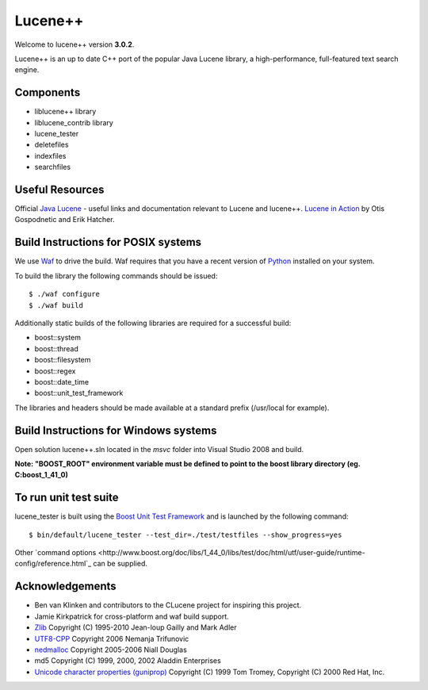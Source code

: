 Lucene++
==========

Welcome to lucene++ version **3.0.2**.

Lucene++ is an up to date C++ port of the popular Java Lucene library, a high-performance, full-featured text search engine.


Components
----------------

- liblucene++ library
- liblucene_contrib library
- lucene_tester
- deletefiles
- indexfiles
- searchfiles


Useful Resources
----------------

Official `Java Lucene <http://lucene.apache.org/java/docs/index.html>`_ - useful links and documentation relevant to Lucene and lucene++.
`Lucene in Action <http://www.amazon.com/Lucene-Action-Otis-Gospodnetic/dp/1932394281/ref=sr_1_1?ie=UTF8&s=books&qid=1261343174&sr=8-1>`_ by Otis Gospodnetic and Erik Hatcher.


Build Instructions for POSIX systems
------------------------------------

We use `Waf <http://code.google.com/p/waf/>`_ to drive the build. Waf requires that you have a recent version of `Python <http://python.org>`_ installed on your system.  

To build the library the following commands should be issued::

    $ ./waf configure
    $ ./waf build


Additionally static builds of the following libraries are required for a successful build:

- boost::system
- boost::thread
- boost::filesystem
- boost::regex
- boost::date_time
- boost::unit_test_framework

The libraries and headers should be made available at a standard prefix (/usr/local for example).


Build Instructions for Windows systems
--------------------------------------

Open solution lucene++.sln located in the *msvc* folder into Visual Studio 2008 and build.

**Note: "BOOST_ROOT" environment variable must be defined to point to the boost library directory (eg. C:\boost_1_41_0)**


To run unit test suite
----------------------

lucene_tester is built using the `Boost Unit Test Framework <http://www.boost.org/doc/libs/1_44_0/libs/test/doc/html/index.html>`_ and is launched by the following command::

    $ bin/default/lucene_tester --test_dir=./test/testfiles --show_progress=yes

Other `command options <http://www.boost.org/doc/libs/1_44_0/libs/test/doc/html/utf/user-guide/runtime-config/reference.html`_ can be supplied.


Acknowledgements
----------------

- Ben van Klinken and contributors to the CLucene project for inspiring this project.
- Jamie Kirkpatrick for cross-platform and waf build support.

- `Zlib <http://www.zlib.net>`_ Copyright (C) 1995-2010 Jean-loup Gailly and Mark Adler
- `UTF8-CPP <http://utfcpp.sourceforge.net/>`_ Copyright 2006 Nemanja Trifunovic
- `nedmalloc <http://sourceforge.net/projects/nedmalloc/>`_ Copyright 2005-2006 Niall Douglas
- md5 Copyright (C) 1999, 2000, 2002 Aladdin Enterprises
- `Unicode character properties (guniprop) <http://library.gnome.org/devel/glib/>`_ Copyright (C) 1999 Tom Tromey, Copyright (C) 2000 Red Hat, Inc.

